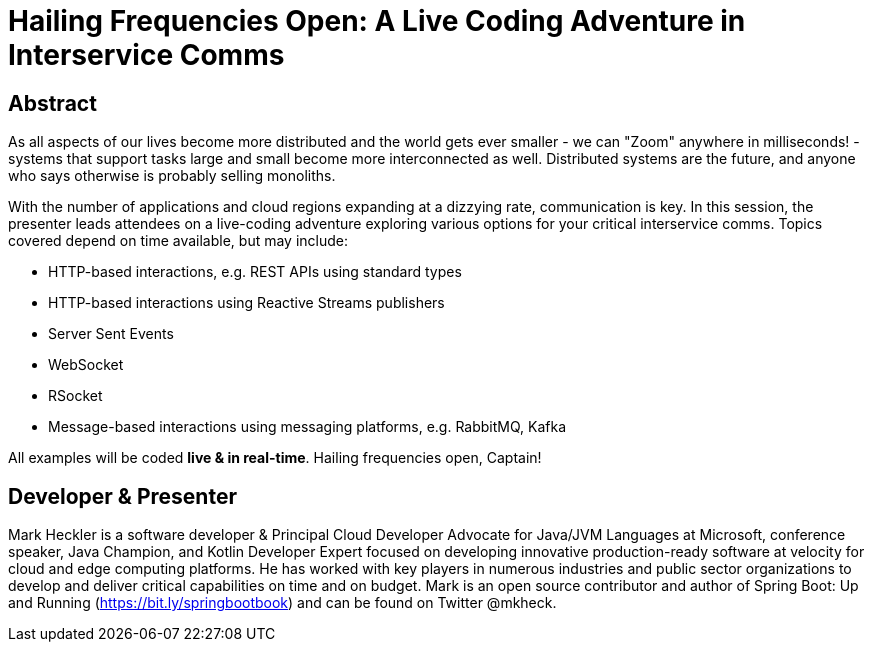 = Hailing Frequencies Open: A Live Coding Adventure in Interservice Comms

== Abstract

As all aspects of our lives become more distributed and the world gets ever smaller - we can "Zoom" anywhere in milliseconds! - systems that support tasks large and small become more interconnected as well. Distributed systems are the future, and anyone who says otherwise is probably selling monoliths.

With the number of applications and cloud regions expanding at a dizzying rate, communication is key. In this session, the presenter leads attendees on a live-coding adventure exploring various options for your critical interservice comms. Topics covered depend on time available, but may include:

* HTTP-based interactions, e.g. REST APIs using standard types
* HTTP-based interactions using Reactive Streams publishers
* Server Sent Events
* WebSocket
* RSocket
* Message-based interactions using messaging platforms, e.g. RabbitMQ, Kafka

All examples will be coded *live & in real-time*. Hailing frequencies open, Captain!

== Developer & Presenter

Mark Heckler is a software developer & Principal Cloud Developer Advocate for Java/JVM Languages at Microsoft, conference speaker, Java Champion, and Kotlin Developer Expert focused on developing innovative production-ready software at velocity for cloud and edge computing platforms. He has worked with key players in numerous industries and public sector organizations to develop and deliver critical capabilities on time and on budget. Mark is an open source contributor and author of Spring Boot: Up and Running (https://bit.ly/springbootbook) and can be found on Twitter @mkheck.
